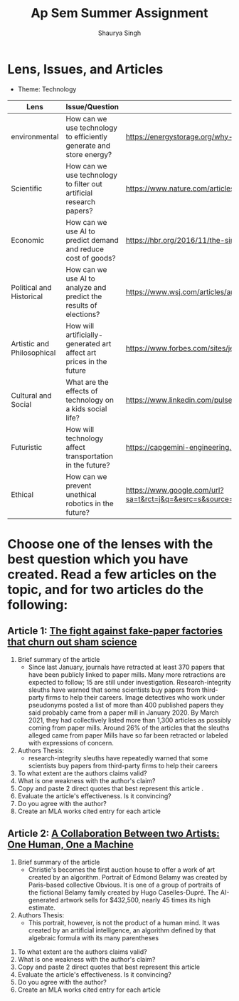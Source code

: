 #+title: Ap Sem Summer Assignment
#+author: Shaurya Singh
#+startup: preview
#+startup: fold
#+options: toc:2

* Lens, Issues, and Articles
- Theme: Technology
#+attr_latex: :environment longtable :align |p{2.5cm}|p{6.5cm}|p{1cm}|
|----------------------------+---------------------------------------------------------------------+-----------------------------------------------------------------------------------------------------------------------------------------------------------------------------------------------------------------------------------------------------|
| Lens                       | Issue/Question                                                      | Article                                                                                                                                                                                                                                             |
|----------------------------+---------------------------------------------------------------------+-----------------------------------------------------------------------------------------------------------------------------------------------------------------------------------------------------------------------------------------------------|
| environmental              | How can we use technology to efficiently generate and store energy? | https://energystorage.org/why-energy-storage/technologies/                                                                                                                                                                                          |
|----------------------------+---------------------------------------------------------------------+-----------------------------------------------------------------------------------------------------------------------------------------------------------------------------------------------------------------------------------------------------|
| Scientific                 | How can we use technology to filter out artificial research papers? | https://www.nature.com/articles/d41586-021-00733-5                                                                                                                                                                                                  |
|----------------------------+---------------------------------------------------------------------+-----------------------------------------------------------------------------------------------------------------------------------------------------------------------------------------------------------------------------------------------------|
| Economic                   | How can we use AI to predict demand and reduce cost of goods?       | https://hbr.org/2016/11/the-simple-economics-of-machine-intelligence                                                                                                                                                                                |
|----------------------------+---------------------------------------------------------------------+-----------------------------------------------------------------------------------------------------------------------------------------------------------------------------------------------------------------------------------------------------|
| Political and Historical   | How can we use AI to analyze and predict the results of elections?  | https://www.wsj.com/articles/artificial-intelligence-shows-potential-to-gauge-voter-sentiment-11604704009                                                                                                                                           |
|----------------------------+---------------------------------------------------------------------+-----------------------------------------------------------------------------------------------------------------------------------------------------------------------------------------------------------------------------------------------------|
| Artistic and Philosophical | How will artificially-generated art affect art prices in the future | https://www.forbes.com/sites/jessedamiani/2020/09/21/in-this-exhibition-an-ai-dreams-up-imaginary-artworks-that-artist-alexander-reben-then-creates-irl/?sh=6c0d29e732e6                                                                            |
|----------------------------+---------------------------------------------------------------------+-----------------------------------------------------------------------------------------------------------------------------------------------------------------------------------------------------------------------------------------------------|
| Cultural and Social        | What are the effects of technology on a kids social life?           | https://www.linkedin.com/pulse/impacts-technology-culture-tradition-social-values-ashes-niroula                                                                                                                                                     |
|----------------------------+---------------------------------------------------------------------+-----------------------------------------------------------------------------------------------------------------------------------------------------------------------------------------------------------------------------------------------------|
| Futuristic                 | How will technology affect transportation in the future?            | https://capgemini-engineering.com/us/en/insight/how-technologies-will-change-the-future-of-transport/                                                                                                                                               |
|----------------------------+---------------------------------------------------------------------+-----------------------------------------------------------------------------------------------------------------------------------------------------------------------------------------------------------------------------------------------------|
| Ethical                    | How can we prevent unethical robotics in the future?                | https://www.google.com/url?sa=t&rct=j&q=&esrc=s&source=web&cd=&cad=rja&uact=8&ved=2ahUKEwiq9c2RgKLyAhWTRjABHVk1BYMQFnoECAgQAQ&url=https%3A%2F%2Fwww.frontiersin.org%2Farticles%2F10.3389%2Ffrobt.2017.00075%2Ffull&usg=AOvVaw2guSvyvgU4OWgLh_aLAxnQ |
|----------------------------+---------------------------------------------------------------------+-----------------------------------------------------------------------------------------------------------------------------------------------------------------------------------------------------------------------------------------------------|

* Choose one of the lenses with the best question which you have created. Read a few articles on the topic, and for two articles do the following:
** Article 1: [[https://www.nature.com/articles/d41586-021-00733-5][The fight against fake-paper factories that churn out sham science]]
1. Brief summary of the article
   - Since last January, journals have retracted at least 370 papers that have
     been publicly linked to paper mills. Many more retractions are expected to
     follow; 15 are still under investigation. Research-integrity sleuths have
     warned that some scientists buy papers from third-party firms to help their
     careers. Image detectives who work under pseudonyms posted a list of more
     than 400 published papers they said probably came from a paper mill in
     January 2020. By March 2021, they had collectively listed more than 1,300
     articles as possibly coming from paper mills. Around 26% of the articles
     that the sleuths alleged came from paper Mills have so far been retracted
     or labeled with expressions of concern.

2. Authors Thesis:
   - research-integrity sleuths have repeatedly warned that some scientists buy
     papers from third-party firms to help their careers

3. To what extent are the authors claims valid?
4. What is one weakness with the author's claim?
5. Copy and paste 2 direct quotes that best represent this article .
6. Evaluate the article's effectiveness. Is it convincing?
7. Do you agree with the author?
8. Create an MLA works cited entry for each article

** Article 2:  [[https://www.christies.com/features/A-collaboration-between-two-artists-one-human-one-a-machine-9332-1.aspx][A Collaboration Between two Artists: One Human, One a Machine]]
 1. Brief summary of the article
    - Christie's becomes the first auction house to offer a work of art created by an algorithm. Portrait of Edmond Belamy was created by Paris-based
      collective Obvious. It is one of a group of portraits of the fictional
      Belamy family created by Hugo Caselles-Dupré. The AI-generated artwork
      sells for $432,500, nearly 45 times its high estimate.

 2. Authors Thesis:
    - This portrait, however, is not the product of a human mind. It was created by an artificial intelligence, an algorithm defined by that algebraic formula with its many parentheses

3. To what extent are the authors claims valid?
4. What is one weakness with the author's claim?
5. Copy and paste 2 direct quotes that best represent this article
6. Evaluate the article's effectiveness. Is it convincing?
7. Do you agree with the author?
8. Create an MLA works cited entry for each article
